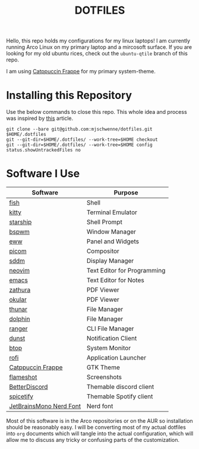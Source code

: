 #+title: DOTFILES

Hello, this repo holds my configurations for my linux laptops! I am currently
running Arco Linux on my primary laptop and a mircosoft surface. If you are
looking for my old ubuntu rices, check out the =ubuntu-qtile= branch of this
repo.

[[file:Pictures/screenshots/dotfiles_screenshot.jpg]]

I am using [[https://github.com/catppuccin/catppuccin][Catppuccin Frappe]] for my primary system-theme.

* Installing this Repository

Use the below commands to close this repo. This whole idea and process was
inspired by [[https://mjones.network/storing-dotfiles-in-a-git-repo][this]] article.

#+begin_src
git clone --bare git@github.com:mjschwenne/dotfiles.git $HOME/.dotfiles
git --git-dir=$HOME/.dotfiles/ --work-tree=$HOME checkout
git --git-dir=$HOME/.dotfiles/ --work-tree=$HOME config status.showUntrackedFiles no
#+end_src

* Software I Use

|-------------------------+-----------------------------|
| Software                | Purpose                     |
|-------------------------+-----------------------------|
| [[https://fishshell.com/][fish]]                    | Shell                       |
| [[https://sw.kovidgoyal.net/kitty/][kitty]]                   | Terminal Emulator           |
| [[https://starship.rs/][starship]]                | Shell Prompt                |
| [[https://github.com/baskerville/bspwm][bspwm]]                   | Window Manager              |
| [[https://elkowar.github.io/eww/][eww]]                     | Panel and Widgets           |
| [[https://github.com/yshui/picom][picom]]                   | Compositor                  |
| [[https://github.com/sddm/sddm][sddm]]                    | Display Manager             |
| [[https://neovim.io/][neovim]]                  | Text Editor for Programming |
| [[https://www.gnu.org/software/emacs/][emacs]]                   | Text Editor for Notes       |
| [[https://pwmt.org/projects/zathura/][zathura]]                 | PDF Viewer                  |
| [[https://okular.kde.org/][okular]]                  | PDF Viewer                  |
| [[https://docs.xfce.org/xfce/thunar/start][thunar]]                  | File Manager                |
| [[https://apps.kde.org/dolphin/][dolphin]]                 | File Manager                |
| [[https://ranger.github.io/][ranger]]                  | CLI File Manager            |
| [[https://dunst-project.org/][dunst]]                   | Notification Client         |
| [[https://github.com/aristocratos/btop][btop]]                    | System Monitor              |
| [[https://davatorium.github.io/rofi/][rofi]]                    | Application Launcher        |
| [[https://github.com/catppuccin/gtk][Catppuccin Frappe]]       | GTK Theme                   |
| [[https://flameshot.org/][flameshot]]               | Screenshots                 |
| [[https://betterdiscord.app/][BetterDiscord]]           | Themable discord client     |
| [[https://spicetify.app/][spicetify]]               | Themable Spotify client     |
| [[https://www.nerdfonts.com/font-downloads][JetBrainsMono Nerd Font]] | Nerd font                   |
|-------------------------+-----------------------------|

Most of this software is in the Arco repositories or on the AUR so installation
should be reasonably easy. I will be converting most of my actual dotfiles into
=org= documents which will tangle into the actual configuration, which will allow
me to discuss any tricky or confusing parts of the customization.
